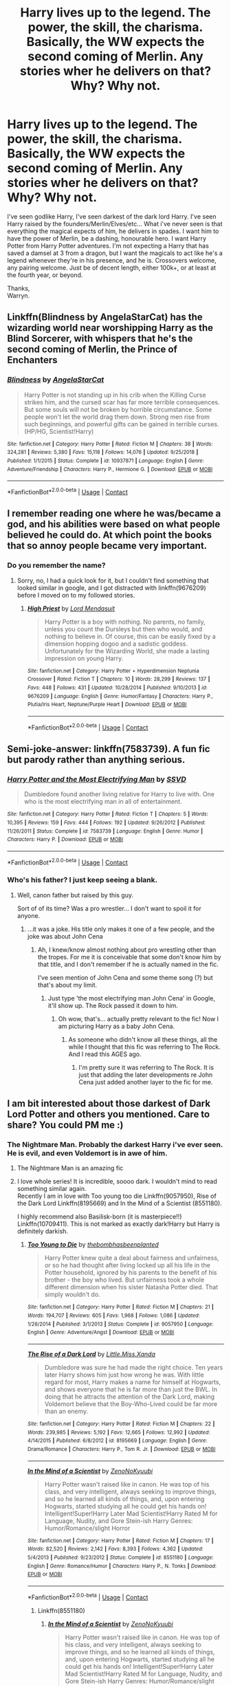 #+TITLE: Harry lives up to the legend. The power, the skill, the charisma. Basically, the WW expects the second coming of Merlin. Any stories wher he delivers on that? Why? Why not.

* Harry lives up to the legend. The power, the skill, the charisma. Basically, the WW expects the second coming of Merlin. Any stories wher he delivers on that? Why? Why not.
:PROPERTIES:
:Author: Wassa110
:Score: 110
:DateUnix: 1603692716.0
:DateShort: 2020-Oct-26
:FlairText: Request
:END:
I've seen godlike Harry, I've seen darkest of the dark lord Harry. I've seen Harry raised by the founders/Merlin/Elves/etc... What i've never seen is that everything the magical expects of him, he delivers in spades. I want him to have the power of Merlin, be a dashing, honourable hero. I want Harry Potter from Harry Potter adventures. I'm not expecting a Harry that has saved a damsel at 3 from a dragon, but I want the magicals to act like he's a legend whenever they're in his presence, and he is. Crossovers welcome, any pairing welcome. Just be of decent length, either 100k+, or at least at the fourth year, or beyond.

Thanks,\\
Warryn.


** Linkffn(Blindness by AngelaStarCat) has the wizarding world near worshipping Harry as the Blind Sorcerer, with whispers that he's the second coming of Merlin, the Prince of Enchanters
:PROPERTIES:
:Author: rohan62442
:Score: 30
:DateUnix: 1603703643.0
:DateShort: 2020-Oct-26
:END:

*** [[https://www.fanfiction.net/s/10937871/1/][*/Blindness/*]] by [[https://www.fanfiction.net/u/717542/AngelaStarCat][/AngelaStarCat/]]

#+begin_quote
  Harry Potter is not standing up in his crib when the Killing Curse strikes him, and the cursed scar has far more terrible consequences. But some souls will not be broken by horrible circumstance. Some people won't let the world drag them down. Strong men rise from such beginnings, and powerful gifts can be gained in terrible curses. (HP/HG, Scientist!Harry)
#+end_quote

^{/Site/:} ^{fanfiction.net} ^{*|*} ^{/Category/:} ^{Harry} ^{Potter} ^{*|*} ^{/Rated/:} ^{Fiction} ^{M} ^{*|*} ^{/Chapters/:} ^{38} ^{*|*} ^{/Words/:} ^{324,281} ^{*|*} ^{/Reviews/:} ^{5,380} ^{*|*} ^{/Favs/:} ^{15,118} ^{*|*} ^{/Follows/:} ^{14,076} ^{*|*} ^{/Updated/:} ^{9/25/2018} ^{*|*} ^{/Published/:} ^{1/1/2015} ^{*|*} ^{/Status/:} ^{Complete} ^{*|*} ^{/id/:} ^{10937871} ^{*|*} ^{/Language/:} ^{English} ^{*|*} ^{/Genre/:} ^{Adventure/Friendship} ^{*|*} ^{/Characters/:} ^{Harry} ^{P.,} ^{Hermione} ^{G.} ^{*|*} ^{/Download/:} ^{[[http://www.ff2ebook.com/old/ffn-bot/index.php?id=10937871&source=ff&filetype=epub][EPUB]]} ^{or} ^{[[http://www.ff2ebook.com/old/ffn-bot/index.php?id=10937871&source=ff&filetype=mobi][MOBI]]}

--------------

*FanfictionBot*^{2.0.0-beta} | [[https://github.com/FanfictionBot/reddit-ffn-bot/wiki/Usage][Usage]] | [[https://www.reddit.com/message/compose?to=tusing][Contact]]
:PROPERTIES:
:Author: FanfictionBot
:Score: 11
:DateUnix: 1603703659.0
:DateShort: 2020-Oct-26
:END:


** I remember reading one where he was/became a god, and his abilities were based on what people believed he could do. At which point the books that so annoy people became very important.
:PROPERTIES:
:Author: dark-phoenix-lady
:Score: 17
:DateUnix: 1603707822.0
:DateShort: 2020-Oct-26
:END:

*** Do you remember the name?
:PROPERTIES:
:Author: Ghosty_Bee
:Score: 3
:DateUnix: 1603747588.0
:DateShort: 2020-Oct-27
:END:

**** Sorry, no, I had a quick look for it, but I couldn't find something that looked similar in google, and I got distracted with linkffn(9676209) before I moved on to my followed stories.
:PROPERTIES:
:Author: dark-phoenix-lady
:Score: 2
:DateUnix: 1603791280.0
:DateShort: 2020-Oct-27
:END:

***** [[https://www.fanfiction.net/s/9676209/1/][*/High Priest/*]] by [[https://www.fanfiction.net/u/2269710/Lord-Mendasuit][/Lord Mendasuit/]]

#+begin_quote
  Harry Potter is a boy with nothing. No parents, no family, unless you count the Dursleys but then who would, and nothing to believe in. Of course, this can be easily fixed by a dimension hopping dogoo and a sadistic goddess. Unfortunately for the Wizarding World, she made a lasting impression on young Harry.
#+end_quote

^{/Site/:} ^{fanfiction.net} ^{*|*} ^{/Category/:} ^{Harry} ^{Potter} ^{+} ^{Hyperdimension} ^{Neptunia} ^{Crossover} ^{*|*} ^{/Rated/:} ^{Fiction} ^{T} ^{*|*} ^{/Chapters/:} ^{10} ^{*|*} ^{/Words/:} ^{28,299} ^{*|*} ^{/Reviews/:} ^{137} ^{*|*} ^{/Favs/:} ^{448} ^{*|*} ^{/Follows/:} ^{431} ^{*|*} ^{/Updated/:} ^{10/28/2014} ^{*|*} ^{/Published/:} ^{9/10/2013} ^{*|*} ^{/id/:} ^{9676209} ^{*|*} ^{/Language/:} ^{English} ^{*|*} ^{/Genre/:} ^{Humor/Fantasy} ^{*|*} ^{/Characters/:} ^{Harry} ^{P.,} ^{Plutia/Iris} ^{Heart,} ^{Neptune/Purple} ^{Heart} ^{*|*} ^{/Download/:} ^{[[http://www.ff2ebook.com/old/ffn-bot/index.php?id=9676209&source=ff&filetype=epub][EPUB]]} ^{or} ^{[[http://www.ff2ebook.com/old/ffn-bot/index.php?id=9676209&source=ff&filetype=mobi][MOBI]]}

--------------

*FanfictionBot*^{2.0.0-beta} | [[https://github.com/FanfictionBot/reddit-ffn-bot/wiki/Usage][Usage]] | [[https://www.reddit.com/message/compose?to=tusing][Contact]]
:PROPERTIES:
:Author: FanfictionBot
:Score: 1
:DateUnix: 1603791301.0
:DateShort: 2020-Oct-27
:END:


** Semi-joke-answer: linkffn(7583739). A fun fic but parody rather than anything serious.
:PROPERTIES:
:Author: nescienceescape
:Score: 11
:DateUnix: 1603697592.0
:DateShort: 2020-Oct-26
:END:

*** [[https://www.fanfiction.net/s/7583739/1/][*/Harry Potter and the Most Electrifying Man/*]] by [[https://www.fanfiction.net/u/1504380/SSVD][/SSVD/]]

#+begin_quote
  Dumbledore found another living relative for Harry to live with. One who is the most electrifying man in all of entertainment.
#+end_quote

^{/Site/:} ^{fanfiction.net} ^{*|*} ^{/Category/:} ^{Harry} ^{Potter} ^{*|*} ^{/Rated/:} ^{Fiction} ^{T} ^{*|*} ^{/Chapters/:} ^{5} ^{*|*} ^{/Words/:} ^{10,395} ^{*|*} ^{/Reviews/:} ^{159} ^{*|*} ^{/Favs/:} ^{444} ^{*|*} ^{/Follows/:} ^{192} ^{*|*} ^{/Updated/:} ^{9/26/2012} ^{*|*} ^{/Published/:} ^{11/26/2011} ^{*|*} ^{/Status/:} ^{Complete} ^{*|*} ^{/id/:} ^{7583739} ^{*|*} ^{/Language/:} ^{English} ^{*|*} ^{/Genre/:} ^{Humor} ^{*|*} ^{/Characters/:} ^{Harry} ^{P.} ^{*|*} ^{/Download/:} ^{[[http://www.ff2ebook.com/old/ffn-bot/index.php?id=7583739&source=ff&filetype=epub][EPUB]]} ^{or} ^{[[http://www.ff2ebook.com/old/ffn-bot/index.php?id=7583739&source=ff&filetype=mobi][MOBI]]}

--------------

*FanfictionBot*^{2.0.0-beta} | [[https://github.com/FanfictionBot/reddit-ffn-bot/wiki/Usage][Usage]] | [[https://www.reddit.com/message/compose?to=tusing][Contact]]
:PROPERTIES:
:Author: FanfictionBot
:Score: 6
:DateUnix: 1603697611.0
:DateShort: 2020-Oct-26
:END:


*** Who's his father? I just keep seeing a blank.
:PROPERTIES:
:Author: Wassa110
:Score: 6
:DateUnix: 1603698139.0
:DateShort: 2020-Oct-26
:END:

**** Well, canon father but raised by this guy.

Sort of of its time? Was a pro wrestler... I don't want to spoil it for anyone.
:PROPERTIES:
:Author: nescienceescape
:Score: 6
:DateUnix: 1603698564.0
:DateShort: 2020-Oct-26
:END:

***** ...it was a joke. His title only makes it one of a few people, and the joke was about John Cena
:PROPERTIES:
:Author: Wassa110
:Score: 9
:DateUnix: 1603698927.0
:DateShort: 2020-Oct-26
:END:

****** Ah, I knew/know almost nothing about pro wrestling other than the tropes. For me it is conceivable that some don't know him by that title, and I don't remember if he is actually named in the fic.

I've seen mention of John Cena and some theme song (?) but that's about my limit.
:PROPERTIES:
:Author: nescienceescape
:Score: 3
:DateUnix: 1603699164.0
:DateShort: 2020-Oct-26
:END:

******* Just type 'the most electrifying man John Cena' in Google, it'll show up. The Rock passed it down to him.
:PROPERTIES:
:Author: Wassa110
:Score: 5
:DateUnix: 1603699647.0
:DateShort: 2020-Oct-26
:END:

******** Oh wow, that's... actually pretty relevant to the fic! Now I am picturing Harry as a baby John Cena.
:PROPERTIES:
:Author: nescienceescape
:Score: 6
:DateUnix: 1603699952.0
:DateShort: 2020-Oct-26
:END:

********* As someone who didn't know all these things, all the while I thought that this fic was referring to The Rock. And I read this AGES ago.
:PROPERTIES:
:Author: Termsndconditions
:Score: 5
:DateUnix: 1603722942.0
:DateShort: 2020-Oct-26
:END:

********** I'm pretty sure it was referring to The Rock. It is just that adding the later developments re John Cena just added another layer to the fic for me.
:PROPERTIES:
:Author: nescienceescape
:Score: 2
:DateUnix: 1603736907.0
:DateShort: 2020-Oct-26
:END:


** I am bit interested about those darkest of Dark Lord Potter and others you mentioned. Care to share? You could PM me :)
:PROPERTIES:
:Author: truskawa1605
:Score: 13
:DateUnix: 1603718077.0
:DateShort: 2020-Oct-26
:END:

*** The Nightmare Man. Probably the darkest Harry i've ever seen. He is evil, and even Voldemort is in awe of him.
:PROPERTIES:
:Author: Wassa110
:Score: 16
:DateUnix: 1603727908.0
:DateShort: 2020-Oct-26
:END:

**** The Nightmare Man is an amazing fic
:PROPERTIES:
:Author: DamianBill
:Score: 7
:DateUnix: 1603737960.0
:DateShort: 2020-Oct-26
:END:


**** I love whole series! It is incredible, soooo dark. I wouldn't mind to read something similar again.\\
Recently I am in love with Too young too die Linkffn(9057950), Rise of the Dark Lord Linkffn(8195669) and In the Mind of a Scientist (8551180).

I highly recommend also Basilisk-born (it is masterpiece!!) Linkffn(10709411). This is not marked as exactly dark!Harry but Harry is definitely darkish.
:PROPERTIES:
:Author: truskawa1605
:Score: 3
:DateUnix: 1603747162.0
:DateShort: 2020-Oct-27
:END:

***** [[https://www.fanfiction.net/s/9057950/1/][*/Too Young to Die/*]] by [[https://www.fanfiction.net/u/4573056/thebombhasbeenplanted][/thebombhasbeenplanted/]]

#+begin_quote
  Harry Potter knew quite a deal about fairness and unfairness, or so he had thought after living locked up all his life in the Potter household, ignored by his parents to the benefit of his brother - the boy who lived. But unfairness took a whole different dimension when his sister Natasha Potter died. That simply wouldn't do.
#+end_quote

^{/Site/:} ^{fanfiction.net} ^{*|*} ^{/Category/:} ^{Harry} ^{Potter} ^{*|*} ^{/Rated/:} ^{Fiction} ^{M} ^{*|*} ^{/Chapters/:} ^{21} ^{*|*} ^{/Words/:} ^{194,707} ^{*|*} ^{/Reviews/:} ^{605} ^{*|*} ^{/Favs/:} ^{1,968} ^{*|*} ^{/Follows/:} ^{1,086} ^{*|*} ^{/Updated/:} ^{1/26/2014} ^{*|*} ^{/Published/:} ^{3/1/2013} ^{*|*} ^{/Status/:} ^{Complete} ^{*|*} ^{/id/:} ^{9057950} ^{*|*} ^{/Language/:} ^{English} ^{*|*} ^{/Genre/:} ^{Adventure/Angst} ^{*|*} ^{/Download/:} ^{[[http://www.ff2ebook.com/old/ffn-bot/index.php?id=9057950&source=ff&filetype=epub][EPUB]]} ^{or} ^{[[http://www.ff2ebook.com/old/ffn-bot/index.php?id=9057950&source=ff&filetype=mobi][MOBI]]}

--------------

[[https://www.fanfiction.net/s/8195669/1/][*/The Rise of a Dark Lord/*]] by [[https://www.fanfiction.net/u/2240236/Little-Miss-Xanda][/Little.Miss.Xanda/]]

#+begin_quote
  Dumbledore was sure he had made the right choice. Ten years later Harry shows him just how wrong he was. With little regard for most, Harry makes a name for himself at Hogwarts, and shows everyone that he is far more than just the BWL. In doing that he attracts the attention of the Dark Lord, making Voldemort believe that the Boy-Who-Lived could be far more than an enemy.
#+end_quote

^{/Site/:} ^{fanfiction.net} ^{*|*} ^{/Category/:} ^{Harry} ^{Potter} ^{*|*} ^{/Rated/:} ^{Fiction} ^{M} ^{*|*} ^{/Chapters/:} ^{22} ^{*|*} ^{/Words/:} ^{239,985} ^{*|*} ^{/Reviews/:} ^{5,192} ^{*|*} ^{/Favs/:} ^{12,665} ^{*|*} ^{/Follows/:} ^{12,992} ^{*|*} ^{/Updated/:} ^{4/14/2015} ^{*|*} ^{/Published/:} ^{6/8/2012} ^{*|*} ^{/id/:} ^{8195669} ^{*|*} ^{/Language/:} ^{English} ^{*|*} ^{/Genre/:} ^{Drama/Romance} ^{*|*} ^{/Characters/:} ^{Harry} ^{P.,} ^{Tom} ^{R.} ^{Jr.} ^{*|*} ^{/Download/:} ^{[[http://www.ff2ebook.com/old/ffn-bot/index.php?id=8195669&source=ff&filetype=epub][EPUB]]} ^{or} ^{[[http://www.ff2ebook.com/old/ffn-bot/index.php?id=8195669&source=ff&filetype=mobi][MOBI]]}

--------------

[[https://www.fanfiction.net/s/8551180/1/][*/In the Mind of a Scientist/*]] by [[https://www.fanfiction.net/u/1345000/ZenoNoKyuubi][/ZenoNoKyuubi/]]

#+begin_quote
  Harry Potter wasn't raised like in canon. He was top of his class, and very intelligent, always seeking to improve things, and so he learned all kinds of things, and, upon entering Hogwarts, started studying all he could get his hands on! Intelligent!Super!Harry Later Mad Scientist!Harry Rated M for Language, Nudity, and Gore Stein-ish Harry Genres: Humor/Romance/slight Horror
#+end_quote

^{/Site/:} ^{fanfiction.net} ^{*|*} ^{/Category/:} ^{Harry} ^{Potter} ^{*|*} ^{/Rated/:} ^{Fiction} ^{M} ^{*|*} ^{/Chapters/:} ^{17} ^{*|*} ^{/Words/:} ^{82,520} ^{*|*} ^{/Reviews/:} ^{2,142} ^{*|*} ^{/Favs/:} ^{8,393} ^{*|*} ^{/Follows/:} ^{4,362} ^{*|*} ^{/Updated/:} ^{5/4/2013} ^{*|*} ^{/Published/:} ^{9/23/2012} ^{*|*} ^{/Status/:} ^{Complete} ^{*|*} ^{/id/:} ^{8551180} ^{*|*} ^{/Language/:} ^{English} ^{*|*} ^{/Genre/:} ^{Romance/Humor} ^{*|*} ^{/Characters/:} ^{Harry} ^{P.,} ^{N.} ^{Tonks} ^{*|*} ^{/Download/:} ^{[[http://www.ff2ebook.com/old/ffn-bot/index.php?id=8551180&source=ff&filetype=epub][EPUB]]} ^{or} ^{[[http://www.ff2ebook.com/old/ffn-bot/index.php?id=8551180&source=ff&filetype=mobi][MOBI]]}

--------------

*FanfictionBot*^{2.0.0-beta} | [[https://github.com/FanfictionBot/reddit-ffn-bot/wiki/Usage][Usage]] | [[https://www.reddit.com/message/compose?to=tusing][Contact]]
:PROPERTIES:
:Author: FanfictionBot
:Score: 3
:DateUnix: 1603747180.0
:DateShort: 2020-Oct-27
:END:

****** Linkffn(8551180)
:PROPERTIES:
:Author: truskawa1605
:Score: 2
:DateUnix: 1603747338.0
:DateShort: 2020-Oct-27
:END:

******* [[https://www.fanfiction.net/s/8551180/1/][*/In the Mind of a Scientist/*]] by [[https://www.fanfiction.net/u/1345000/ZenoNoKyuubi][/ZenoNoKyuubi/]]

#+begin_quote
  Harry Potter wasn't raised like in canon. He was top of his class, and very intelligent, always seeking to improve things, and so he learned all kinds of things, and, upon entering Hogwarts, started studying all he could get his hands on! Intelligent!Super!Harry Later Mad Scientist!Harry Rated M for Language, Nudity, and Gore Stein-ish Harry Genres: Humor/Romance/slight Horror
#+end_quote

^{/Site/:} ^{fanfiction.net} ^{*|*} ^{/Category/:} ^{Harry} ^{Potter} ^{*|*} ^{/Rated/:} ^{Fiction} ^{M} ^{*|*} ^{/Chapters/:} ^{17} ^{*|*} ^{/Words/:} ^{82,520} ^{*|*} ^{/Reviews/:} ^{2,142} ^{*|*} ^{/Favs/:} ^{8,393} ^{*|*} ^{/Follows/:} ^{4,362} ^{*|*} ^{/Updated/:} ^{5/4/2013} ^{*|*} ^{/Published/:} ^{9/23/2012} ^{*|*} ^{/Status/:} ^{Complete} ^{*|*} ^{/id/:} ^{8551180} ^{*|*} ^{/Language/:} ^{English} ^{*|*} ^{/Genre/:} ^{Romance/Humor} ^{*|*} ^{/Characters/:} ^{Harry} ^{P.,} ^{N.} ^{Tonks} ^{*|*} ^{/Download/:} ^{[[http://www.ff2ebook.com/old/ffn-bot/index.php?id=8551180&source=ff&filetype=epub][EPUB]]} ^{or} ^{[[http://www.ff2ebook.com/old/ffn-bot/index.php?id=8551180&source=ff&filetype=mobi][MOBI]]}

--------------

*FanfictionBot*^{2.0.0-beta} | [[https://github.com/FanfictionBot/reddit-ffn-bot/wiki/Usage][Usage]] | [[https://www.reddit.com/message/compose?to=tusing][Contact]]
:PROPERTIES:
:Author: FanfictionBot
:Score: 3
:DateUnix: 1603747354.0
:DateShort: 2020-Oct-27
:END:


***** Linkffn(10709411)
:PROPERTIES:
:Author: truskawa1605
:Score: 3
:DateUnix: 1603747525.0
:DateShort: 2020-Oct-27
:END:


**** That was great
:PROPERTIES:
:Author: HarryPotterIsAmazing
:Score: 2
:DateUnix: 1603855260.0
:DateShort: 2020-Oct-28
:END:

***** Right. People always looking for evil Harry don't truly know what such is until they read The Nightmare Man. That's a true evil Harry being evil for the sake of just being evil. Not evil for good reasons, or being evil, because society/family/betrayal/etc...
:PROPERTIES:
:Author: Wassa110
:Score: 7
:DateUnix: 1603921065.0
:DateShort: 2020-Oct-29
:END:

****** And it was fun too!
:PROPERTIES:
:Author: HarryPotterIsAmazing
:Score: 3
:DateUnix: 1603930762.0
:DateShort: 2020-Oct-29
:END:


****** And sadly I haven't found anything like that again :(
:PROPERTIES:
:Author: truskawa1605
:Score: 2
:DateUnix: 1603978005.0
:DateShort: 2020-Oct-29
:END:


*** same!
:PROPERTIES:
:Author: lightwalnut64
:Score: 6
:DateUnix: 1603718961.0
:DateShort: 2020-Oct-26
:END:


*** I also want these fics. can someone PM me
:PROPERTIES:
:Author: saahilgupta
:Score: 4
:DateUnix: 1603721933.0
:DateShort: 2020-Oct-26
:END:


*** I need some!
:PROPERTIES:
:Author: HarryPotterIsAmazing
:Score: 3
:DateUnix: 1603724889.0
:DateShort: 2020-Oct-26
:END:


*** I want to see too
:PROPERTIES:
:Author: NilsKBH
:Score: 3
:DateUnix: 1603725691.0
:DateShort: 2020-Oct-26
:END:


*** I'd love those stories too!
:PROPERTIES:
:Author: Zaraelys
:Score: 3
:DateUnix: 1603727198.0
:DateShort: 2020-Oct-26
:END:


** Renegade by 1991Kira. It's discontinued after 27 chapters which is a damn shame but it's amazing. Totally worth the disappointment.
:PROPERTIES:
:Author: lightwalnut64
:Score: 8
:DateUnix: 1603719082.0
:DateShort: 2020-Oct-26
:END:


** Can you tell me the best ones you find?
:PROPERTIES:
:Author: HarryPotterIsAmazing
:Score: 5
:DateUnix: 1603724677.0
:DateShort: 2020-Oct-26
:END:


** linkffn(12744780)

linkffn(12246163)
:PROPERTIES:
:Author: 0Astor0
:Score: 7
:DateUnix: 1603696320.0
:DateShort: 2020-Oct-26
:END:

*** [[https://www.fanfiction.net/s/12744780/1/][*/An Insect Among Gods/*]] by [[https://www.fanfiction.net/u/7819154/ZaneT69][/ZaneT69/]]

#+begin_quote
  Harry Potter, the boy-who-lived, is a facade, and Harry is tired of hiding behind it for the sake of fake friends and a disloyal populace who will only betray him on a whim. Features Heir of Slytherin Harry! Grey Harry! Intelligent Harry! Rated M to be safe.
#+end_quote

^{/Site/:} ^{fanfiction.net} ^{*|*} ^{/Category/:} ^{Harry} ^{Potter} ^{*|*} ^{/Rated/:} ^{Fiction} ^{M} ^{*|*} ^{/Chapters/:} ^{15} ^{*|*} ^{/Words/:} ^{58,778} ^{*|*} ^{/Reviews/:} ^{187} ^{*|*} ^{/Favs/:} ^{1,380} ^{*|*} ^{/Follows/:} ^{966} ^{*|*} ^{/Updated/:} ^{2/15} ^{*|*} ^{/Published/:} ^{12/1/2017} ^{*|*} ^{/Status/:} ^{Complete} ^{*|*} ^{/id/:} ^{12744780} ^{*|*} ^{/Language/:} ^{English} ^{*|*} ^{/Genre/:} ^{Fantasy/Adventure} ^{*|*} ^{/Characters/:} ^{Harry} ^{P.} ^{*|*} ^{/Download/:} ^{[[http://www.ff2ebook.com/old/ffn-bot/index.php?id=12744780&source=ff&filetype=epub][EPUB]]} ^{or} ^{[[http://www.ff2ebook.com/old/ffn-bot/index.php?id=12744780&source=ff&filetype=mobi][MOBI]]}

--------------

[[https://www.fanfiction.net/s/12246163/1/][*/Harry Potter and the Lightning Lord/*]] by [[https://www.fanfiction.net/u/6779989/Colt01][/Colt01/]]

#+begin_quote
  This is smart! Powerful! Ravenclaw! Harry; How would the wizarding world react to a Boy Who Lived who is much different from what they expected? One that is set to change the course of the magical world forever? Grey Harry; Manipulative! Dumbledore; Harry/Daphne
#+end_quote

^{/Site/:} ^{fanfiction.net} ^{*|*} ^{/Category/:} ^{Harry} ^{Potter} ^{*|*} ^{/Rated/:} ^{Fiction} ^{M} ^{*|*} ^{/Chapters/:} ^{51} ^{*|*} ^{/Words/:} ^{236,440} ^{*|*} ^{/Reviews/:} ^{3,751} ^{*|*} ^{/Favs/:} ^{10,037} ^{*|*} ^{/Follows/:} ^{6,936} ^{*|*} ^{/Updated/:} ^{5/11/2017} ^{*|*} ^{/Published/:} ^{11/24/2016} ^{*|*} ^{/Status/:} ^{Complete} ^{*|*} ^{/id/:} ^{12246163} ^{*|*} ^{/Language/:} ^{English} ^{*|*} ^{/Genre/:} ^{Romance/Adventure} ^{*|*} ^{/Characters/:} ^{Harry} ^{P.,} ^{Daphne} ^{G.} ^{*|*} ^{/Download/:} ^{[[http://www.ff2ebook.com/old/ffn-bot/index.php?id=12246163&source=ff&filetype=epub][EPUB]]} ^{or} ^{[[http://www.ff2ebook.com/old/ffn-bot/index.php?id=12246163&source=ff&filetype=mobi][MOBI]]}

--------------

*FanfictionBot*^{2.0.0-beta} | [[https://github.com/FanfictionBot/reddit-ffn-bot/wiki/Usage][Usage]] | [[https://www.reddit.com/message/compose?to=tusing][Contact]]
:PROPERTIES:
:Author: FanfictionBot
:Score: 9
:DateUnix: 1603696340.0
:DateShort: 2020-Oct-26
:END:

**** Good bot
:PROPERTIES:
:Author: DinoAnkylosaurus
:Score: 3
:DateUnix: 1603728286.0
:DateShort: 2020-Oct-26
:END:


** Linkffn(The Arcanist: Unspeakable Mysteries) is not exactly that (since it is a WBWL, and so Harry doesn't /have/ much of a legend to speak of), but he really does live to even the wildest of those supposed books.
:PROPERTIES:
:Author: JOKERRule
:Score: 3
:DateUnix: 1603762925.0
:DateShort: 2020-Oct-27
:END:

*** [[https://www.fanfiction.net/s/13438181/1/][*/The Arcanist: Unspeakable Mysteries/*]] by [[https://www.fanfiction.net/u/1935467/Mr-Omega573][/Mr.Omega573/]]

#+begin_quote
  The largest threat to the Statute of Secrecy was not the wizards being found, it was the beings that went bump in the night that would drive you mad at a glance, the demons, the things that you can never unknow. So the Ministry made it all Unspeakable. Magic is Might. WBWL, Mentor!Albus, Master of Death, Gods, Demons, & the TWT in a way you have never seen. Alterate Universe.
#+end_quote

^{/Site/:} ^{fanfiction.net} ^{*|*} ^{/Category/:} ^{Harry} ^{Potter} ^{*|*} ^{/Rated/:} ^{Fiction} ^{M} ^{*|*} ^{/Chapters/:} ^{15} ^{*|*} ^{/Words/:} ^{143,381} ^{*|*} ^{/Reviews/:} ^{415} ^{*|*} ^{/Favs/:} ^{1,315} ^{*|*} ^{/Follows/:} ^{1,551} ^{*|*} ^{/Updated/:} ^{8/10} ^{*|*} ^{/Published/:} ^{11/23/2019} ^{*|*} ^{/id/:} ^{13438181} ^{*|*} ^{/Language/:} ^{English} ^{*|*} ^{/Genre/:} ^{Adventure/Fantasy} ^{*|*} ^{/Characters/:} ^{Harry} ^{P.,} ^{Albus} ^{D.,} ^{OC,} ^{Daphne} ^{G.} ^{*|*} ^{/Download/:} ^{[[http://www.ff2ebook.com/old/ffn-bot/index.php?id=13438181&source=ff&filetype=epub][EPUB]]} ^{or} ^{[[http://www.ff2ebook.com/old/ffn-bot/index.php?id=13438181&source=ff&filetype=mobi][MOBI]]}

--------------

*FanfictionBot*^{2.0.0-beta} | [[https://github.com/FanfictionBot/reddit-ffn-bot/wiki/Usage][Usage]] | [[https://www.reddit.com/message/compose?to=tusing][Contact]]
:PROPERTIES:
:Author: FanfictionBot
:Score: 4
:DateUnix: 1603762941.0
:DateShort: 2020-Oct-27
:END:


** I think he is supposed to be a bit like this in Old Crow, but I think they're still surprised and upset for some reason
:PROPERTIES:
:Author: karigan_g
:Score: 4
:DateUnix: 1603720346.0
:DateShort: 2020-Oct-26
:END:

*** I make it a habit to steer clear of robst stories. It's always the same old boring formula. On a first read through, it's fun enough I guess, but it gets real old real fast. His fics are what early fanfic reader me enjoyed. I prefer more meat on my bones these days with the occasional OP self-indulgent fics, and those I prefer Naruto, or Worm.
:PROPERTIES:
:Author: Wassa110
:Score: 16
:DateUnix: 1603728069.0
:DateShort: 2020-Oct-26
:END:

**** yeah for sure. I remember not finishing this one. They're definitely formulaic. Admittedly I forgot he was the author
:PROPERTIES:
:Author: karigan_g
:Score: 3
:DateUnix: 1603728339.0
:DateShort: 2020-Oct-26
:END:


**** Well, it's not fitting for this request, but have you read Wand for Skitter yet? It's Taylor Hebert dropped into HP, and it's dark and hilarious.
:PROPERTIES:
:Author: Solo_is_my_copliot
:Score: 2
:DateUnix: 1603765589.0
:DateShort: 2020-Oct-27
:END:


*** I mean I suppose that's the nature of fame though. people are rarely actually happy about meeting their heroes for more than a moment
:PROPERTIES:
:Author: karigan_g
:Score: 2
:DateUnix: 1603720382.0
:DateShort: 2020-Oct-26
:END:


** [deleted]
:PROPERTIES:
:Score: 1
:DateUnix: 1603725580.0
:DateShort: 2020-Oct-26
:END:

*** [[https://www.fanfiction.net/s/11302568/1/][*/Renegade/*]] by [[https://www.fanfiction.net/u/6054788/1991Kira][/1991Kira/]]

#+begin_quote
  They expected him to be a paragon of virtue, a champion of the Light, the personification of all that is good and noble in their world...they were wrong. Explore the legend of a darker Harry Potter, seen from the eyes of friend and foe alike. Multiple POVs. Non-linear narrative. Rated M for violence. (DISCONTINUED)
#+end_quote

^{/Site/:} ^{fanfiction.net} ^{*|*} ^{/Category/:} ^{Harry} ^{Potter} ^{*|*} ^{/Rated/:} ^{Fiction} ^{M} ^{*|*} ^{/Chapters/:} ^{27} ^{*|*} ^{/Words/:} ^{186,530} ^{*|*} ^{/Reviews/:} ^{832} ^{*|*} ^{/Favs/:} ^{1,787} ^{*|*} ^{/Follows/:} ^{1,846} ^{*|*} ^{/Updated/:} ^{12/11/2015} ^{*|*} ^{/Published/:} ^{6/9/2015} ^{*|*} ^{/id/:} ^{11302568} ^{*|*} ^{/Language/:} ^{English} ^{*|*} ^{/Genre/:} ^{Drama/Mystery} ^{*|*} ^{/Characters/:} ^{Harry} ^{P.} ^{*|*} ^{/Download/:} ^{[[http://www.ff2ebook.com/old/ffn-bot/index.php?id=11302568&source=ff&filetype=epub][EPUB]]} ^{or} ^{[[http://www.ff2ebook.com/old/ffn-bot/index.php?id=11302568&source=ff&filetype=mobi][MOBI]]}

--------------

*FanfictionBot*^{2.0.0-beta} | [[https://github.com/FanfictionBot/reddit-ffn-bot/wiki/Usage][Usage]] | [[https://www.reddit.com/message/compose?to=tusing][Contact]]
:PROPERTIES:
:Author: FanfictionBot
:Score: 2
:DateUnix: 1603725601.0
:DateShort: 2020-Oct-26
:END:
